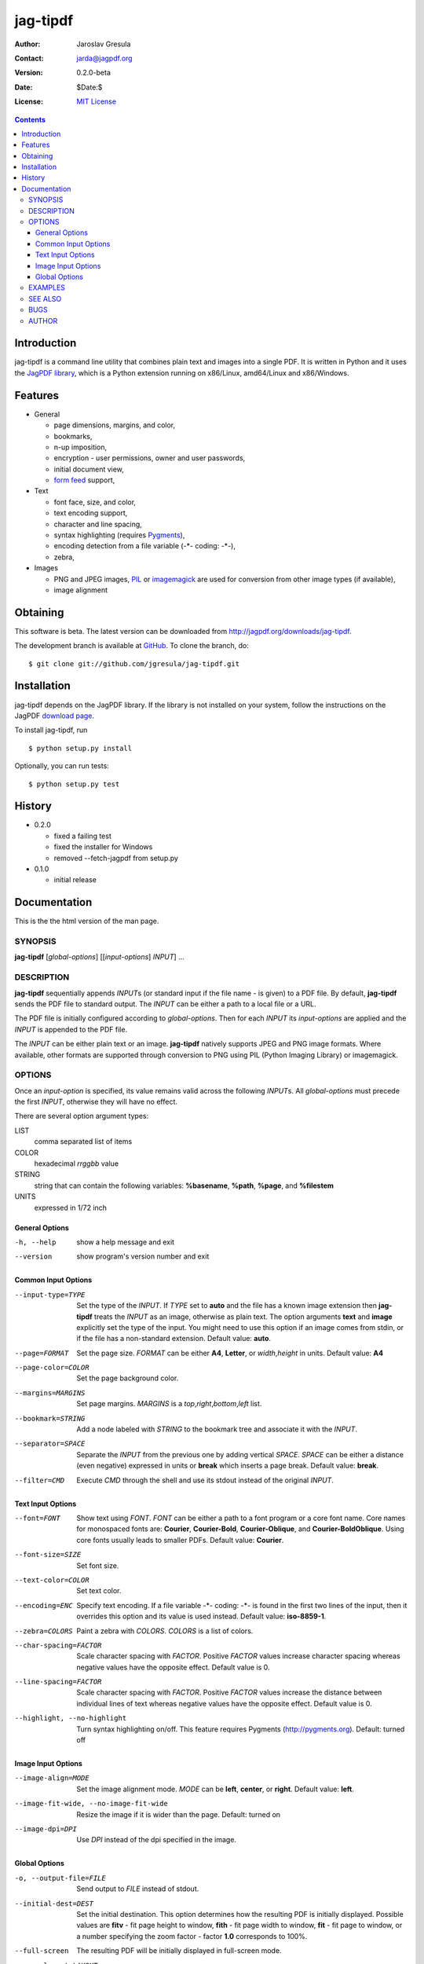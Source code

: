 .. -*- mode: rst; coding: utf-8; -*-

.. To be able to process this file without Pygments, syntax highlighting is not
.. enabled by default. So a modified syntax is used for code blocks:
..  .. sourcecode <lang>
..  <empty-line>
..  ::
.. To enable syntax highlighting, the file must be preprocessed with the
.. following sed expressions:
..   s/.. sourcecode/.. sourcecode::/g
..   s/^::$$//g

.. The manual page is generated from this file as well. Its start is marked with
.. the 'manpage-start' label. When generating the manpage, the contents of
.. this file is skipped up to that label is skipped and replaced with man.rst.



=========
jag-tipdf
=========
:Author: Jaroslav Gresula
:Contact: jarda@jagpdf.org
:Version: 0.2.0-beta
:Date: $Date:$
:License: `MIT License <http://www.opensource.org/licenses/mit-license.php>`_

.. contents::

Introduction
~~~~~~~~~~~~

jag-tipdf is a command line utility that combines plain text and images into a
single PDF. It is written in Python and it uses the `JagPDF library
<http://jagpdf.org>`_\ , which is a Python extension running on x86/Linux,
amd64/Linux and x86/Windows.

Features
~~~~~~~~

- General

  - page dimensions, margins, and color,
  - bookmarks,
  - n-up imposition,
  - encryption - user permissions, owner and user passwords,
  - initial document view,
  - `form feed <http://en.wikipedia.org/wiki/Form_feed#Form_feed>`_ support,

- Text

  - font face, size, and color,
  - text encoding support,
  - character and line spacing,
  - syntax highlighting (requires Pygments_),
  - encoding detection from a file variable (-\*- coding: -\*-),
  - zebra,

- Images

  - PNG and JPEG images, PIL_ or imagemagick_ are used for conversion from other
    image types (if available),
  - image alignment


.. _PIL: http://www.pythonware.com/products/pil/
.. _imagemagick: http://www.imagemagick.org/script/index.php
.. _Pygments: http://pygments.org


Obtaining
~~~~~~~~~

This software is beta. The latest version can be downloaded from
http://jagpdf.org/downloads/jag-tipdf.

The development branch is available at `GitHub
<http://github.com/jgresula/jag-tipdf>`_. To clone the branch, do:

 .. sourcecode console

::

   $ git clone git://github.com/jgresula/jag-tipdf.git    


Installation
~~~~~~~~~~~~

jag-tipdf depends on the JagPDF library. If the library is not installed on your
system, follow the instructions on the JagPDF `download page
<http://www.jagpdf.org/downloads.htm>`_.

To install jag-tipdf, run

 .. sourcecode console

::

   $ python setup.py install


Optionally, you can run tests:

 .. sourcecode  console

::

   $ python setup.py test


History
~~~~~~~

- 0.2.0 

  - fixed a failing test
  - fixed the installer for Windows
  - removed --fetch-jagpdf from setup.py

- 0.1.0 

  - initial release


Documentation
~~~~~~~~~~~~~

This is the the html version of the man page.

.. manpage-start

SYNOPSIS
^^^^^^^^
**jag-tipdf** [*global-options*] [[*input-options*] *INPUT*] ...

DESCRIPTION
^^^^^^^^^^^

**jag-tipdf** sequentially appends *INPUT*\ s (or standard input if the file
name - is given) to a PDF file. By default, **jag-tipdf** sends the PDF file to
standard output. The *INPUT* can be either a path to a local file or a URL.

The PDF file is initially configured according to *global-options*. Then for
each *INPUT* its *input-options* are applied and the *INPUT* is appended to the
PDF file.

The *INPUT* can be either plain text or an image. **jag-tipdf** natively
supports JPEG and PNG image formats. Where available, other formats are
supported through conversion to PNG using PIL (Python Imaging Library) or
imagemagick.

OPTIONS
^^^^^^^

Once an *input-option* is specified, its value remains valid across the
following *INPUT*\s. All *global-options* must precede the first *INPUT*,
otherwise they will have no effect.

There are several option argument types:

LIST 
 comma separated list of items

COLOR 
  hexadecimal *rrggbb* value 

STRING 
  string that can contain the following variables: **%basename**, **%path**,
  **%page**, and **%filestem**

UNITS 
  expressed in 1/72 inch

General Options
...............

-h, --help
 show a help message and exit

--version
 show program's version number and exit


Common Input Options
....................

--input-type=TYPE
  Set the type of the *INPUT*. If *TYPE* set to **auto** and the file has a known
  image extension then **jag-tipdf** treats the *INPUT* as an image, otherwise as
  plain text. The option arguments **text** and **image** explicitly set the
  type of the input. You might need to use this option if an image comes from
  stdin, or if the file has a non-standard extension. Default value: **auto**.

--page=FORMAT
  Set the page size. *FORMAT* can be either **A4**, **Letter**, or *width*,\
  *height* in units. Default value: **A4**

--page-color=COLOR
  Set the page background color.

--margins=MARGINS
  Set page margins. *MARGINS* is a *top*,\ *right*,\ *bottom*,\ *left* list.

--bookmark=STRING
  Add a node labeled with *STRING* to the bookmark tree and associate it with
  the *INPUT*.

--separator=SPACE
  Separate the *INPUT* from the previous one by adding vertical *SPACE*. *SPACE*
  can be either a distance (even negative) expressed in units or **break** which
  inserts a page break. Default value: **break**.

--filter=CMD
  Execute *CMD* through the shell and use its stdout instead of the original
  *INPUT*.

Text Input Options
..................
--font=FONT
  Show text using *FONT*. *FONT* can be either a path to a font program or a
  core font name. Core names for monospaced fonts are: **Courier**,
  **Courier-Bold**, **Courier-Oblique**, and **Courier-BoldOblique**. Using core
  fonts usually leads to smaller PDFs. Default value: **Courier**.

--font-size=SIZE
  Set font size.

--text-color=COLOR
  Set text color.

--encoding=ENC
  Specify text encoding. If a file variable -\*- coding: -\*- is found in the
  first two lines of the input, then it overrides this option and its value is
  used instead. Default value: **iso-8859-1**.

--zebra=COLORS
  Paint a zebra with *COLORS*. *COLORS* is a list of colors.

--char-spacing=FACTOR
  Scale character spacing with *FACTOR*. Positive *FACTOR* values increase
  character spacing whereas negative values have the opposite effect. Default
  value is 0.

--line-spacing=FACTOR
  Scale character spacing with *FACTOR*. Positive *FACTOR* values increase the
  distance between individual lines of text whereas negative values have the
  opposite effect. Default value is 0.

--highlight, --no-highlight
  Turn syntax highlighting on/off. This feature requires Pygments
  (http://pygments.org). Default: turned off



Image Input Options
...................

--image-align=MODE
  Set the image alignment mode. *MODE* can be **left**, **center**, or
  **right**. Default value: **left**.

--image-fit-wide, --no-image-fit-wide
  Resize the image if it is wider than the page. Default: turned on

--image-dpi=DPI
  Use *DPI* instead of the dpi specified in the image.

Global Options
..............
-o, --output-file=FILE
  Send output to *FILE* instead of stdout.

--initial-dest=DEST
  Set the initial destination. This option determines how the resulting PDF is
  initially displayed. Possible values are **fitv** - fit page height to window,
  **fith** - fit page width to window, **fit** - fit page to window, or a number
  specifying the zoom factor - factor **1.0** corresponds to 100%.

--full-screen
  The resulting PDF will be initially displayed in full-screen mode.

--page-layout=LAYOUT
  Specify the initial page layout. *LAYOUT* can be **single**, **cont**, or
  **cont-facing**.

--owner-pwd=PWD
  Set the owner password.

--user-pwd=PWD
  Set the user password.

--user-perm=PERM
  Set access permissions. *PERM* can be a combination of **no_print**,
  **no_modify**, and **no_copy**.

--n-up=N
  Perform imposition of 2^\ *N* pages on a sheet. Default value: **0**

--doc-name=NAME
  Set the document name. The name is displayed in the document's window title
  bar. If not specified, then the name of the PDF file is displayed.

EXAMPLES
^^^^^^^^

All .txt files in the current directory tree.
 .. sourcecode console

::

   $ find . -name '.txt' -print0 | xargs -0 jag-tipdf --bookmark=%basename


1MB of random characters.
 .. sourcecode console

::

   $ < /dev/urandom tr -dc '!-~' | head -c1048576 | fold | jag-tipdf - 


Manual pages from the section 1.
 .. sourcecode console

::

   $ find /usr/share/man/man1 -name '*.gz' | \
   >     sort | \
   >     xargs jag-tipdf \
   >     --filter="man \`basename %filestem | cut -d. -f1\` | col -b" \
   >     --bookmark=%filestem


SEE ALSO
^^^^^^^^
The most up-to-date information can be found on the project homepage at
<http://jagpdf.org/jag-tipdf>.

BUGS
^^^^
Report bugs to <jagpdf@googlegroups.com>.

AUTHOR
^^^^^^
Written by Jaroslav Gresula <jarda@jagpdf.org>.



